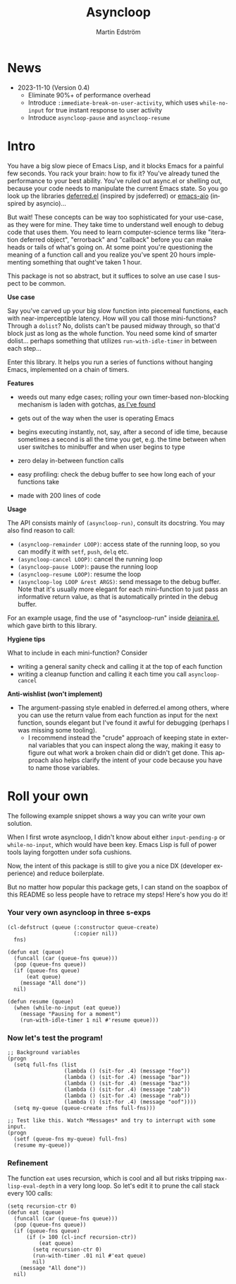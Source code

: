# Copying and distribution of this file, with or without modification,
# are permitted in any medium without royalty provided the copyright
# notice and this notice are preserved.  This file is offered as-is,
# without any warranty.

#+TITLE: Asyncloop
#+AUTHOR: Martin Edström
#+EMAIL: meedstrom91@gmail.com
#+LANGUAGE: en

[[https://www.gnu.org/licenses/gpl-3.0][https://img.shields.io/badge/License-GPL%20v3-blue.svg]]
[[https://melpa.org/#/asyncloop][file:https://melpa.org/packages/asyncloop-badge.svg]]
[[https://stable.melpa.org/#/asyncloop][file:https://stable.melpa.org/packages/asyncloop-badge.svg]]

* News
- 2023-11-10 (Version 0.4)
  - Eliminate 90%+ of performance overhead
  - Introduce =:immediate-break-on-user-activity=, which uses =while-no-input= for true instant response to user activity
  - Introduce =asyncloop-pause= and =asyncloop-resume=

* Intro
You have a big slow piece of Emacs Lisp, and it blocks Emacs for a painful few seconds.  You rack your brain: how to fix it?  You've already tuned the performance to your best ability.  You've ruled out async.el or shelling out, because your code needs to manipulate the current Emacs state.  So you go look up the libraries [[https://github.com/kiwanami/emacs-deferred/][deferred.el]] (inspired by jsdeferred) or [[https://github.com/skeeto/emacs-aio][emacs-aio]] (inspired by asyncio)...

But wait!  These concepts can be way too sophisticated for your use-case, as they were for mine.  They take time to understand well enough to debug code that uses them.  You need to learn computer-science terms like "iteration deferred object", "errorback" and "callback" before you can make heads or tails of what's going on.  At some point you're questioning the meaning of a function call and you realize you've spent 20 hours implementing something that ought've taken 1 hour.

This package is not so abstract, but it suffices to solve an use case I suspect to be common.

*Use case*

Say you've carved up your big slow function into piecemeal functions, each with near-imperceptible latency.  How will you call those mini-functions?  Through a =dolist=?  No, dolists can't be paused midway through, so that'd block just as long as the whole function.  You need some kind of smarter dolist... perhaps something that utilizes =run-with-idle-timer= in between each step...

Enter this library.  It helps you run a series of functions without hanging Emacs, implemented on a chain of timers.

*Features*

- weeds out many edge cases; rolling your own timer-based non-blocking mechanism is laden with gotchas, [[https://edstrom.dev/emacs-timer-gotchas][as I've found]]

- gets out of the way when the user is operating Emacs

- begins executing instantly, not, say, after a second of idle time, because sometimes a second is all the time you get, e.g. the time between when user switches to minibuffer and when user begins to type

- zero delay in-between function calls

- easy profiling: check the debug buffer to see how long each of your functions take

- made with 200 lines of code

*Usage*

The API consists mainly of =(asyncloop-run)=, consult its docstring.  You may also find reason to call:

- =(asyncloop-remainder LOOP)=: access state of the running loop, so you can modify it with =setf=, =push=, =delq= etc.
- =(asyncloop-cancel LOOP)=: cancel the running loop
- =(asyncloop-pause LOOP)=: pause the running loop
- =(asyncloop-resume LOOP)=: resume the loop
- =(asyncloop-log LOOP &rest ARGS)=: send message to the debug buffer.  Note that it's usually more elegant for each mini-function to just pass an informative return value, as that is automatically printed in the debug buffer.

For an example usage, find the use of "asyncloop-run" inside [[https://github.com/meedstrom/deianira/blob/master/deianira.el][deianira.el]], which gave birth to this library.

*Hygiene tips*

What to include in each mini-function?  Consider

- writing a general sanity check and calling it at the top of each function
- writing a cleanup function and calling it each time you call =asyncloop-cancel=

*Anti-wishlist (won't implement)*

- The argument-passing style enabled in deferred.el among others, where you can use the return value from each function as input for the next function, sounds elegant but I've found it awful for debugging (perhaps I was missing some tooling).
  - I recommend instead the "crude" approach of keeping state in external variables that you can inspect along the way, making it easy to figure out what work a broken chain did or didn't get done.  This approach also helps clarify the intent of your code because you have to name those variables.

* Roll your own

The following example snippet shows a way you can write your own solution.

When I first wrote asyncloop, I didn't know about either =input-pending-p= or =while-no-input=, which would have been key.  Emacs Lisp is full of power tools laying forgotten under sofa cushions.

Now, the intent of this package is still to give you a nice DX (developer experience) and reduce boilerplate.

But no matter how popular this package gets, I can stand on the soapbox of this README so less people have to retrace my steps!  Here's how you do it!

*** Your very own asyncloop in three s-exps

#+begin_src elisp
(cl-defstruct (queue (:constructor queue-create)
                     (:copier nil))
  fns)

(defun eat (queue)
  (funcall (car (queue-fns queue)))
  (pop (queue-fns queue))
  (if (queue-fns queue)
      (eat queue)
    (message "All done"))
  nil)

(defun resume (queue)
  (when (while-no-input (eat queue))
    (message "Pausing for a moment")
    (run-with-idle-timer 1 nil #'resume queue)))
#+end_src

*** Now let's test the program!

#+begin_src elisp
;; Background variables
(progn
  (setq full-fns (list
                  (lambda () (sit-for .4) (message "foo"))
                  (lambda () (sit-for .4) (message "bar"))
                  (lambda () (sit-for .4) (message "baz"))
                  (lambda () (sit-for .4) (message "zab"))
                  (lambda () (sit-for .4) (message "rab"))
                  (lambda () (sit-for .4) (message "oof"))))
  (setq my-queue (queue-create :fns full-fns)))

;; Test like this. Watch *Messages* and try to interrupt with some input.
(progn  
  (setf (queue-fns my-queue) full-fns)
  (resume my-queue))
#+end_src

*** Refinement

The function =eat= uses recursion, which is cool and all but risks tripping =max-lisp-eval-depth= in a very long loop.  So let's edit it to prune the call stack every 100 calls:

#+begin_src elisp
(setq recursion-ctr 0)
(defun eat (queue)
  (funcall (car (queue-fns queue)))
  (pop (queue-fns queue))
  (if (queue-fns queue)
      (if (> 100 (cl-incf recursion-ctr))
          (eat queue)
        (setq recursion-ctr 0)
        (run-with-timer .01 nil #'eat queue)
        nil)
    (message "All done"))
  nil)
#+end_src

